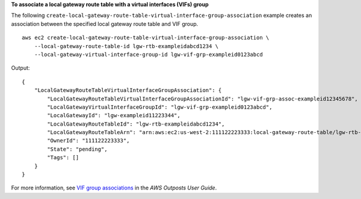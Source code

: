 **To associate a local gateway route table with a virtual interfaces (VIFs) group**

The following ``create-local-gateway-route-table-virtual-interface-group-association`` example creates an association between the specified local gateway route table and VIF group. ::

    aws ec2 create-local-gateway-route-table-virtual-interface-group-association \
        --local-gateway-route-table-id lgw-rtb-exampleidabcd1234 \
        --local-gateway-virtual-interface-group-id lgw-vif-grp-exampleid0123abcd

Output::

    {
        "LocalGatewayRouteTableVirtualInterfaceGroupAssociation": {
            "LocalGatewayRouteTableVirtualInterfaceGroupAssociationId": "lgw-vif-grp-assoc-exampleid12345678",
            "LocalGatewayVirtualInterfaceGroupId": "lgw-vif-grp-exampleid0123abcd",
            "LocalGatewayId": "lgw-exampleid11223344",
            "LocalGatewayRouteTableId": "lgw-rtb-exampleidabcd1234",
            "LocalGatewayRouteTableArn": "arn:aws:ec2:us-west-2:111122223333:local-gateway-route-table/lgw-rtb-exampleidabcd1234",
            "OwnerId": "111122223333",
            "State": "pending",
            "Tags": []
        }
    }

For more information, see `VIF group associations <https://docs.aws.amazon.com/outposts/latest/userguide/routing.html#vif-group-associations>`__ in the *AWS Outposts User Guide*.